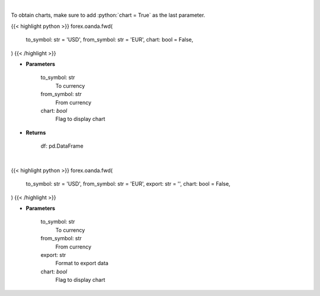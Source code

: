 .. role:: python(code)
    :language: python
    :class: highlight

|

To obtain charts, make sure to add :python:`chart = True` as the last parameter.

.. raw:: html

    <h3>
    > Getting data
    </h3>

{{< highlight python >}}
forex.oanda.fwd(
    to_symbol: str = 'USD',
    from_symbol: str = 'EUR',
    chart: bool = False,
)
{{< /highlight >}}

.. raw:: html

    <p>
    Gets forward rates from fxempire
    </p>

* **Parameters**

    to_symbol: str
        To currency
    from_symbol: str
        From currency
    chart: *bool*
       Flag to display chart


* **Returns**

    df: pd.DataFrame

|

.. raw:: html

    <h3>
    > Getting charts
    </h3>

{{< highlight python >}}
forex.oanda.fwd(
    to_symbol: str = 'USD',
    from_symbol: str = 'EUR',
    export: str = '',
    chart: bool = False,
)
{{< /highlight >}}

.. raw:: html

    <p>
    Display forward rates for currency pairs
    </p>

* **Parameters**

    to_symbol: str
        To currency
    from_symbol: str
        From currency
    export: str
        Format to export data
    chart: *bool*
       Flag to display chart

